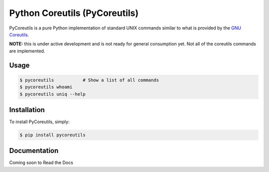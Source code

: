 Python Coreutils (PyCoreutils)
==============================

PyCoreutils is a pure Python implementation of standard UNIX commands
similar to what is provided by the `GNU Coreutils`_.

.. _GNU Coreutils: https://www.gnu.org/software/coreutils/coreutils.html


**NOTE:** this is under active development and is not ready for general
consumption yet. Not all of the coreutils commands are implemented.


Usage
-----

.. code-block:: bash

    $ pycoreutils           # Show a list of all commands
    $ pycoreutils whoami
    $ pycoreutils uniq --help



Installation
------------

To install PyCoreutils, simply:

.. code-block:: bash

    $ pip install pycoreutils


Documentation
-------------

Coming soon to Read the Docs

